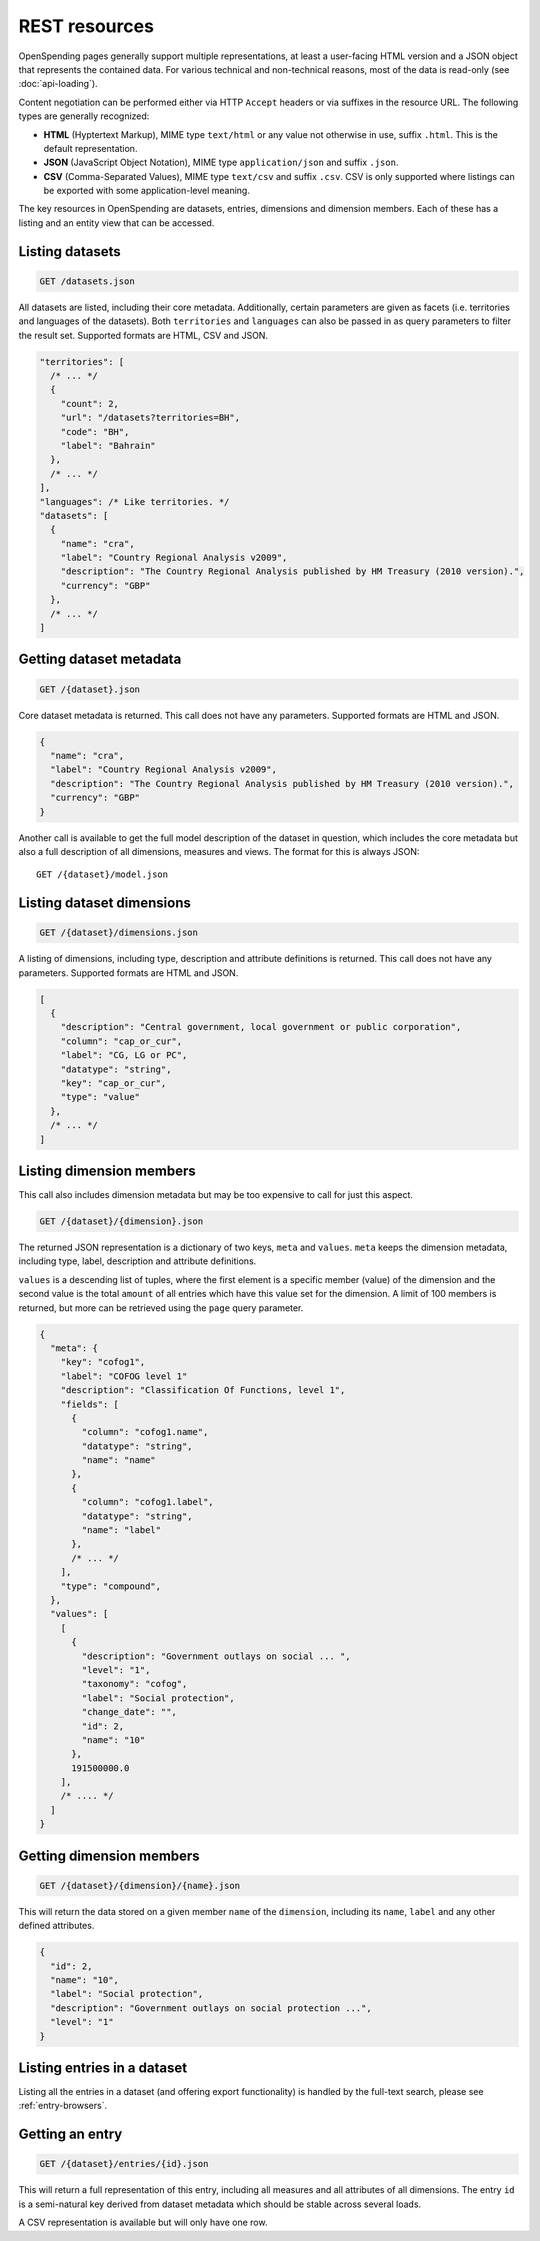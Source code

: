 
REST resources
==============

OpenSpending pages generally support multiple representations, at least 
a user-facing HTML version and a JSON object that represents the contained
data. For various technical and non-technical reasons, most of the data is 
read-only (see :doc:`api-loading`).

Content negotiation can be performed either via HTTP ``Accept`` headers or 
via suffixes in the resource URL. The following types are generally 
recognized:

* **HTML** (Hyptertext Markup), MIME type ``text/html`` or any value not 
  otherwise in use, suffix ``.html``. This is the default representation.
* **JSON** (JavaScript Object Notation), MIME type ``application/json`` and
  suffix ``.json``.
* **CSV** (Comma-Separated Values), MIME type ``text/csv`` and suffix 
  ``.csv``. CSV is only supported where listings can be exported with some
  application-level meaning.

The key resources in OpenSpending are datasets, entries, dimensions and 
dimension members. Each of these has a listing and an entity view that can
be accessed.

Listing datasets
''''''''''''''''

.. code-block:: rest

  GET /datasets.json

All datasets are listed, including their core metadata. Additionally, certain 
parameters are given as facets (i.e. territories and languages of the
datasets). Both ``territories`` and ``languages`` can also be passed in as 
query parameters to filter the result set. Supported formats are HTML, CSV and JSON.

.. code-block:: javascript

  
  "territories": [
    /* ... */
    {
      "count": 2,
      "url": "/datasets?territories=BH",
      "code": "BH",
      "label": "Bahrain"
    },
    /* ... */
  ],
  "languages": /* Like territories. */
  "datasets": [
    {
      "name": "cra",
      "label": "Country Regional Analysis v2009",
      "description": "The Country Regional Analysis published by HM Treasury (2010 version).",
      "currency": "GBP"
    },
    /* ... */
  ]


Getting dataset metadata
''''''''''''''''''''''''

.. code-block:: rest

  GET /{dataset}.json

Core dataset metadata is returned. This call does not have any 
parameters. Supported formats are HTML and JSON.

.. code-block:: javascript

  {
    "name": "cra",
    "label": "Country Regional Analysis v2009",
    "description": "The Country Regional Analysis published by HM Treasury (2010 version).",
    "currency": "GBP"
  }

Another call is available to get the full model description of 
the dataset in question, which includes the core metadata but also
a full description of all dimensions, measures and views. The
format for this is always JSON::

  GET /{dataset}/model.json

Listing dataset dimensions
''''''''''''''''''''''''''

.. code-block:: rest

  GET /{dataset}/dimensions.json

A listing of dimensions, including type, description and attribute
definitions is returned. This call does not have any parameters. 
Supported formats are HTML and JSON.

.. code-block:: javascript

  [
    {
      "description": "Central government, local government or public corporation", 
      "column": "cap_or_cur", 
      "label": "CG, LG or PC", 
      "datatype": "string", 
      "key": "cap_or_cur", 
      "type": "value"
    },
    /* ... */
  ]

Listing dimension members
'''''''''''''''''''''''''

This call also includes dimension metadata but may be too expensive
to call for just this aspect.

.. code-block:: rest

  GET /{dataset}/{dimension}.json

The returned JSON representation is a dictionary of two keys, ``meta``
and ``values``. ``meta`` keeps the dimension metadata, including type, 
label, description and attribute definitions. 

``values`` is a descending list of tuples, where the first element is 
a specific member (value) of the dimension and the second value is the 
total ``amount`` of all entries which have this value set for the 
dimension. A limit of 100 members is returned, but more can be retrieved 
using the ``page`` query parameter.

.. code-block:: javascript

  {
    "meta": {
      "key": "cofog1", 
      "label": "COFOG level 1"
      "description": "Classification Of Functions, level 1", 
      "fields": [
        {
          "column": "cofog1.name", 
          "datatype": "string", 
          "name": "name"
        }, 
        {
          "column": "cofog1.label", 
          "datatype": "string", 
          "name": "label"
        }, 
        /* ... */
      ], 
      "type": "compound", 
    }, 
    "values": [
      [
        {
          "description": "Government outlays on social ... ",
          "level": "1", 
          "taxonomy": "cofog", 
          "label": "Social protection", 
          "change_date": "", 
          "id": 2, 
          "name": "10"
        }, 
        191500000.0
      ],
      /* .... */
    ]
  }


Getting dimension members
'''''''''''''''''''''''''

.. code-block:: rest

  GET /{dataset}/{dimension}/{name}.json

This will return the data stored on a given member ``name`` of the 
``dimension``, including its ``name``, ``label`` and any other
defined attributes. 

.. code-block:: javascript

  {
    "id": 2, 
    "name": "10",
    "label": "Social protection", 
    "description": "Government outlays on social protection ...",
    "level": "1"
  }


Listing entries in a dataset
''''''''''''''''''''''''''''

Listing all the entries in a dataset (and offering export functionality)
is handled by the full-text search, please see :ref:`entry-browsers`.


Getting an entry
''''''''''''''''

.. code-block:: rest

  GET /{dataset}/entries/{id}.json

This will return a full representation of this entry, including all 
measures and all attributes of all dimensions. The entry ``id`` is a 
semi-natural key derived from dataset metadata which should be stable 
across several loads.

A CSV representation is available but will only have one row.
